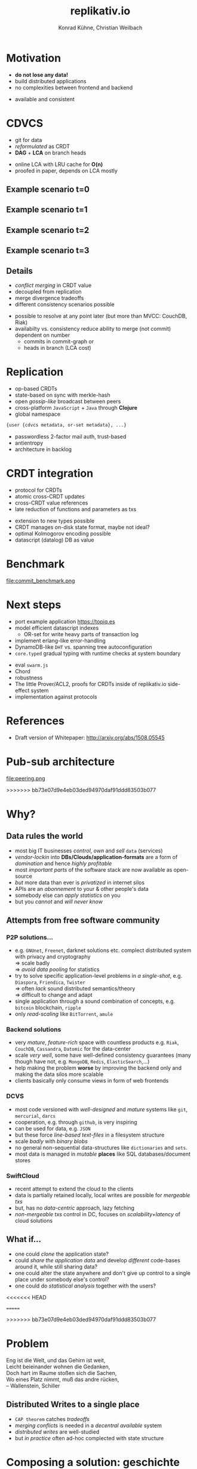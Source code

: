 #+Title: replikativ.io
#+Author: Konrad Kühne, Christian Weilbach
#+Email: konrad@replikativ.io, christian@replikativ.io

#+OPTIONS: reveal_center:t reveal_progress:t reveal_history:t reveal_control:t
#+OPTIONS: reveal_mathjax:t reveal_rolling_Links:t reveal_keyboard:t reveal_overview:t num:nil
#+OPTIONS: reveal_slide_number:t
# +OPTIONS: reveal_width:1420 reveal_height:1080
#+OPTIONS: toc:nil
#+REVEAL_MARGIN: 0.1
#+REVEAL_MIN_SCALE: 0.6
#+REVEAL_MAX_SCALE: 1.2
#+REVEAL_TRANS: linear
#+REVEAL_THEME: white
#+REVEAL_HLEVEL: 1
#+REVEAL_HEAD_PREAMBLE: <meta name="description" content="geschichte, git-like CRDT">
# +REVEAL_PREAMBLE: Applied to lambda
# +REVEAL_POSTAMBLE: <p> Geoglyphs FP-prototype by C. Weilbach </p>


* Motivation
  - *do not lose any data!*
  - build distributed applications
  - no complexities between frontend and backend

#+BEGIN_NOTES
- available and consistent
#+END_NOTES


* CDVCS
  - git for data
  - /reformulated/ as CRDT
  - *DAG* + *LCA* on branch heads

#+BEGIN_NOTES
- online LCA with LRU cache for *O(n)*
- proofed in paper, depends on LCA mostly
#+END_NOTES

** Example scenario t=0
#+REVEAL_HTML: <img src="./syncfree-sc-0.png"  style='float: none; margin-left: auto; margin-right: auto; border: none;'/>

** Example scenario t=1
#+REVEAL_HTML: <img src="./syncfree-sc-1.png"  style='float: none; margin-left: auto; margin-right: auto; border: none;'/>

** Example scenario t=2
#+REVEAL_HTML: <img src="./syncfree-sc-2.png"  style='float: none; margin-left: auto; margin-right: auto; border: none;'/>

** Example scenario t=3
#+REVEAL_HTML: <img src="./syncfree-sc-3.png"  style='float: none; margin-left: auto; margin-right: auto; border: none;'/>


** Details
   - /conflict merging/ in CRDT value
   - decoupled from replication
   - merge divergence tradeoffs
   - different consistency scenarios possible

#+BEGIN_NOTES
   - possible to resolve at any point later (but more than MVCC: CouchDB, Riak)
   - availabilty vs. consistency reduce ability to merge (not commit) dependent on number
     + commits in commit-graph or
     + heads in branch (LCA cost)
#+END_NOTES



* Replication
  - op-based CRDTs
  - state-based on sync with merkle-hash
  - open /gossip-like/ broadcast between peers
  - cross-platform =JavaScript= + =Java= through *Clojure*
  - global namespace
#+BEGIN_SRC clojure
{user {cdvcs metadata, or-set metadata}, ...}
#+END_SRC


#+BEGIN_NOTES
  - passwordless 2-factor mail auth, trust-based
  - antientropy
  - architecture in backlog
#+END_NOTES


* CRDT integration
  - protocol for CRDTs
  - atomic cross-CRDT updates
  - cross-CRDT value references
  - late reduction of functions and parameters as txs

#+BEGIN_NOTES
- extension to new types possible
- CRDT manages on-disk state format, maybe not ideal?
- optimal Kolmogorov encoding possible
- datascript (datalog) DB as value
#+END_NOTES

* Benchmark
  file:commit_benchmark.png


* Next steps
  - port example application https://topiq.es
  - model efficient datascript indexes
    + OR-set for write heavy parts of transaction log
  - implement erlang-like error-handling
  - DynamoDB-like =DHT= vs. spanning tree autoconfiguration
  - =core.typed= gradual typing with runtime checks at system boundary


#+BEGIN_NOTES
  - eval =swarm.js=
  - Chord
  - robustness
  - The little Prover/ACL2, proofs for CRDTs inside of replikativ.io side-effect system
  - implementation against protocols
#+END_NOTES

* References
  - Draft version of Whitepaper: http://arxiv.org/abs/1508.05545

* Pub-sub architecture
  file:peering.png

>>>>>>> bb73e07d9e4eb03ded94970daf91ddd83503b077
* Why?

** Data rules the world
   - most big IT businesses /control/, /own/ and /sell/ =data= (services)
   - /vendor-lockin/ into *DBs/Clouds/application-formats* are a form of
     /domination/ and hence /highly profitable/
   - most /important parts/ of the software stack are now available as
     open-source
   - /but/ more data than ever is /privatized/ in internet silos
   - APIs are an /abonnement/ to your & other people's data
   - somebody else can /apply statistics/ on you
   - but you /cannot/ and /will never know/


** Attempts from free software community

*** P2P solutions...
    - e.g. =GNUnet=, =Freenet=, darknet solutions etc. complect
      distributed system with privacy and cryptography \\
      $\Rightarrow$ scale badly \\
      $\Rightarrow$ /avoid data pooling/ for statistics
    - try to solve specific application-level problems in /a
      single-shot/, e.g. =Diaspora=, =Friendica=, =Twister= \\
      $\Rightarrow$ often /lack/ sound distributed semantics/theory \\
      $\Rightarrow$ difficult to change and adapt
    - single application through a sound combination of concepts,
      e.g. =bitcoin= blockchain, =ripple=
    - only /read-scaling/ like =BitTorrent=, =amule=


*** Backend solutions
    - very /mature/, /feature-rich/ space with countless products
      e.g. =Riak=, =CouchDB=, =Cassandra=, =Datomic= for the data-center
    - scale /very well/, some have well-defined consistency guarantees
      (many though have not, e.g. =MongoDB=, =Redis=, =ElasticSearch=,...)
    - help making the problem *worse* by improving the backend only
      and making the data silos more scalable
    - clients basically only consume views in form of web frontends


*** DCVS
    - most code versioned with /well-designed/ and /mature/ systems
      like =git=, =mercurial=, =darcs=
    - cooperation, e.g. through =github=, is very inspiring
    - can be used for data, e.g. =JSON=
    - but these force /line-based text-files/ in a filesystem
      structure
    - scale /badly/ with /binary blobs/
    - no general non-sequential data-structures like =dictionaries= and =sets=.
    - most data is managed in /mutable/ *places* like SQL
      databases/document stores

# it is often not versioned and cannot be distributed/forked, while
# the code is versioned and kept very safe


*** SwiftCloud
    - recent attempt to extend the cloud to the clients
    - data is partially retained locally, local writes are possible
      for /mergeable txs/
    - but, has no /data-centric/ approach, lazy fetching
    - /non-mergeable txs/ control in DC, focuses on
      /scalability+latency/ of cloud solutions


** What if...
   - one could /clone/ the application state?
   - could /share the application data/ and develop /different/ code-bases
     around it, while still sharing data?
   - one could alter the state anywhere and don't give up control to a
     single place under somebody else's control?
   - one could do /statistical analysis/ together with the users?

<<<<<<< HEAD
     
=======

>>>>>>> bb73e07d9e4eb03ded94970daf91ddd83503b077
* Problem
#+BEGIN_VERSE
Eng ist die Welt, und das Gehirn ist weit,
Leicht beieinander wohnen die Gedanken,
Doch hart im Raume stoßen sich die Sachen,
Wo eines Platz nimmt, muß das andre rücken,
-- Wallenstein, Schiller
#+END_VERSE


** Distributed Writes to a single place
   - =CAP theorem= catches /tradeoffs/
   - /merging conflicts/ is needed in a /decentral available/ system
   - /distributed writes/ are well-studied
   - but /in practice/ often ad-hoc complected with state structure

# e.g. updates to different parts of the state can conflict semantically etc.


* Composing a solution: geschichte
  - nothing /fundamentally/ new
  - try to fit /well-proven/ concepts to the problem
  - develop with /browser/ first and don't settle on backend technology
    only $\Rightarrow$ cross-platform:
    - =ClojureScript= for =Browser=,
    - =Clojure= for the =JVM=
  - /journey/ of the last year:

** Starting with "git"
   - model state changes with =semi-lattice=
   - /well-understood/ API of =pulling= / =merging= / =committing= etc.
   - develop like a "native" app locally
   - tradeoff of /conflict resolution/
   - no networking or server-side development is needed by developer
     $\Rightarrow$ easier development than current apps
   - but:
     - git has no concept of automatic distribution
     - some operations need to be manually synchronized
     - aborts on conflicts

** Partition global state space fairly
   - inspired by =Votorola=
   - every user has her /global place/ under her /mail/
   - /authenticate/ without central user-registry in the system
   - create /random ids/ for new repositories to avoid conflicts

** Peers
   - /no/ distinction between /servers/ and /clients/
   - =pub-sub= at core, middlewares cover specific aspects of protocol
   - peers can decide what their subscription looks like:
#+BEGIN_SRC clojure
{user {repo-a #{"master"}, repo-b #{"foo", "bar"}}, ...}
#+END_SRC

** Peering
   file:peering.svg



** P2P synchronisation with CRDTs
   - *Conflict-free Replicated DataTypes*
   - /well-studied/ data-types
   - *no synchronisation* needed
   - cannot express /all kinds/ of updates on data-structures,
     e.g. atomic counters
   - /scale/ well
   - so, can we express /repository metadata/ as a =CRDT=?


** Metadata-structure
   - numbers are actually hash-uuids referencing values
#+BEGIN_SRC clojure
  {:causal-order {10 [], ;; root
                  20 [10],
                  30 [20],
                  40 [10],
                  50 [40 20]}, ;; two parents to merge
   :branches {"master" #{30 40},
              "merged" #{50}},
   ;; some constants + minor stuff ommitted
   }
#+END_SRC


** Is this a (state-based) CRDT?
   - only "downstream" op is /merging/
   - =causal-order= is a /growing/ graph without removals
   - =branches= point to /tips/ in this graph
   - /branch heads/ are a set
   - /remove stale parents/ through =lowest-common-ancestor= (lub)
     search
   - /multiple branch heads/ can /safely/ occur at /any point/ of propagation
   - conflict is part of the value, not of datatype

** Propagation
   - propagation happens like a /wave-front/
   - at least once over all edges to /subscribed/ peers
   - peers need to be able to back metadata-updates up with
     values \\
     $\Rightarrow$ only accepted once /all data is available locally/ \\
     $\Rightarrow$ /no stale reads/ possible
   - all referenced values are stored under =SHA-512= hashes and hence
     cannot conflict, so the metadata CRDT solves synchronisation

** Commit structure
   - commits subsume an /arbitrary amount/ of transactions
   - transaction is composed of /source-code/ of a function &
     a /parameter value/
   - /both together/ give a description of the intent of update
   - allows linearisation of a database transaction log
     (e.g. Datomic/DataScript)
   - actual state can again be /composed of op-based CRDTs/ and hence
     have trivially mergeable transactions


** Current network: Scheme 1
   - /dumb/ pull-hooks
   - merging at a single place otherwise /divergence/
   - reduces "merge-bloat" on heavy load divergence, by /adaptively
     delaying/ merges and reducing availability (backpressure?)
   - server /pulls/ from anybody if possible into "its" repo
   - everybody *pulls & merges* from server repo into their repo
   - works, but /not yet benchmarked!/

** Current network: Scheme 1.1
   - merging on server only possible if /commutative/
   - clients only pull

* Demo


* Scaling problems
   - /divergence/: latency $\Rightarrow$ conflicts $\Rightarrow$ merge-bloat
   - client-peers only need /fraction of state/
   - mobile bandwidth can be /very expensive/
   - needs /hand-crafted/ design for application state like SwiftCloud

** Recent steps
   - plumbing
   - make hash-fn /~10 times/ faster on =JVM=
   - improve /kv-store/ and use /fast serialisation/ protocols
   - carry /binary blobs/ up to 512 mib with very low =CPU= overhead
     $\Rightarrow$ all application data including code could be packed
     in repo and /bootstrapped/ in client
   - improve /error-handling/ to comfortably use it from the =REPL=

** Next steps

*** op-based CRDT
   - calculating /deltas between states/ does not scale
   - encode all operations and merge similar to state-based approach:
     =new-state=, =commit=, =branch=, =pull= [DONE]
   - needs *in-order* /wire-semantics/ and /state-based/ total synch on connection

*** Decouple CRDT from replication
   - use protocols (type-classes)
   - replicate /arbitrary CRDTs/ under repository places
   - use CRDT /without/ this replication


*** Scheme 2 - "twitter hashtags"
   - /globally/ scalable
   - add (separate) CRDT with /mergeable/ transactions (without causal-order)
#+BEGIN_SRC clojure
  {:branches {["#erlang" #inst "2015-02-03T11:00:00.000-00:00" :1h]
              #{3 48 95}
              ["#open-hardware" #inst "2015-02-03T11:00:00.000-00:00" :1h]
              #{84 38 76 90}}}
#+END_SRC
   - let each user commit to her repos, pull all on server
   - similar to /SwiftSocial/
   - /partition/ branches by time to reduce throughput on clients


*** Scheme 3.1 - "banking"
   - each branch is an /account/
   - pull from clients as *multinomial* /in-order/, /stochastically/ in
     fixed frequency
   - the lower the merge-rate the higher the probability to pull if
     possible
   - clients have to /wait/ until commit is in server-repo
   - if not pulled, client merges and retries
   - many operations still commute even though they could conflict
     $\Rightarrow$ server can /try/ to merge
   - but then has to commit /rejection/ for client to communicate
     merging



*** Scheme 3.2 - "banking"
   - alternatively add "server-side" remote transactions like
     /SwiftCloud/
   - tradeoff is /direct communication/ becomes necessary,
     e.g. two-phase commit
   - /high-latency/ clients /timeout without commits/, but don't introduce
     merges


*** Scheme 4 - "collaborative text-editing"
   - implement CRDT like "Logoot"

*** Outlook
   - try to get some /funding/crowd-sourcing/
   - add /encryption/ to values
   - make /JavaScript/ development painless
   - actual /personal/ goal to build collaborative forkable planning app
     to cooperate on economic processes without agreement beforehand
   - once planned /resource-flow/ is /neutral to the environment/ (no
     side-effects ;-) or "sustainable") it becomes enactionable
   - inspired by /Votorola/ ideas

* Sources
  - https://github.com/ghubber/geschichte
  - http://zelea.com/project/votorola/home.html
  - Marc Shapiro, Nuno Preguiça, Carlos Baquero, Marek Zawirski, A
    comprehensive study of Convergent and Commutative Replicated Data
    Types
  - Marek Zawirski, Annette Bieniusa, Valter Balegas, Sérgio Duarte,
    Carlos Baquero, et al.. Swift-Cloud: Fault-Tolerant
    Geo-Replication Integrated all the Way to the Client Machine.
  - Stéphane Weiss, Pascal Urso, Pascal Molli, Logoot: a P2P
    collaborative editing system
  - Andrei Deftu, Jan Griebsch. A Scalable Conflict-free Replicated
    Set Data Type.
